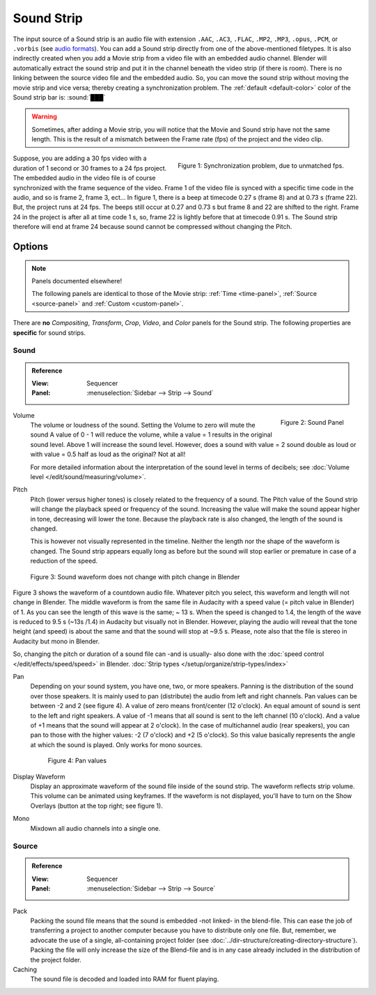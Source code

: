 .. _bpy.types.SoundSequence:

***********
Sound Strip
***********

The input source of a Sound strip is an audio file with extension
``.AAC``, ``.AC3``, ``.FLAC``, ``.MP2``, ``.MP3``,  ``.opus``, ``.PCM``,  or ``.vorbis``
(see `audio formats <https://docs.blender.org/manual/en/dev/files/media/video_formats.html>`_).
You can add a Sound strip directly from one of the above-mentioned filetypes.
It is also indirectly created when you add a Movie strip from a video file with an embedded audio channel.
Blender will automatically extract the sound strip and put it in the channel beneath the video strip (if there is room).
There is no linking between the source video file and the embedded audio.
So, you can move the sound strip without moving the movie strip and vice versa;
thereby creating a synchronization problem.
The :ref:`default <default-color>` color of the Sound strip bar is: :sound:`███`

.. warning::

   Sometimes, after adding a Movie strip, you will notice that the Movie and Sound strip have not the same length.
   This is the result of a mismatch between the Frame rate (fps) of the project and the video clip.

.. figure:: img/sound.svg
   :alt: Synchronization problem
   :align: Right

   Figure 1: Synchronization problem, due to unmatched fps.

Suppose, you are adding a 30 fps video with a duration of 1 second or 30 frames to a 24 fps project.
The embedded audio in the video file is of course synchronized with the frame sequence of the video.
Frame 1 of the video file is synced with a specific time code in the audio, and so is frame 2, frame 3, ect...
In figure 1, there is a beep at timecode 0.27 s (frame 8) and at 0.73 s (frame 22).
But, the project runs at 24 fps.
The beeps still occur at 0.27 and 0.73 s but frame 8 and 22 are shifted to the right.
Frame 24 in the project is after all at time code 1 s, so,
frame 22 is lightly before that at timecode 0.91 s.
The Sound strip therefore will end at frame 24 because sound cannot be compressed without changing the Pitch.


Options
=======

.. note:: Panels documented elsewhere!

   The following panels are identical to those of the Movie strip:
   :ref:`Time <time-panel>`, :ref:`Source <source-panel>` and :ref:`Custom <custom-panel>`.

There are **no** *Compositing*, *Transform*, *Crop*, *Video*, and *Color* panels for the Sound strip.
The following properties are **specific** for sound strips.

Sound
-----

.. admonition:: Reference
   :class: refbox

   :View:      Sequencer
   :Panel:     :menuselection:`Sidebar --> Strip --> Sound`

.. figure:: img/panel-sound.svg
   :scale: 80%
   :alt: Sound Panel
   :align: Right

   Figure 2: Sound Panel

Volume
   The volume or loudness of the sound. Setting the Volume to zero will mute the sound
   A value of 0 - 1 will reduce the volume, while a value = 1 results in the original sound level.
   Above 1 will increase the sound level. However, does a sound with value = 2 sound double
   as loud or with value = 0.5 half as loud as the original? Not at all!

   For more detailed information about the interpretation of the sound level in terms of decibels;
   see :doc:`Volume level </edit/sound/measuring/volume>`.

Pitch
   Pitch (lower versus higher tones) is closely related to the frequency of a sound.
   The Pitch value of the Sound strip will change the playback speed or frequency of the sound.
   Increasing the value will make the sound appear higher in tone, decreasing will lower the tone.
   Because the playback rate is also changed, the length of the sound is changed.

   This is however not visually represented in the timeline.
   Neither the length nor the shape of the waveform is changed.
   The Sound strip appears equally long as before but the sound
   will stop earlier or premature in case of a reduction of the speed.

.. figure:: img/sound-waveform.svg
   :alt: Sound waveform

   Figure 3: Sound waveform does not change with pitch change in Blender

Figure 3 shows the waveform of a countdown audio file. Whatever pitch you select,
this waveform and length will not change in Blender.
The middle waveform is from the same file in Audacity with a speed value (= pitch value in Blender) of 1.
As you can see the length of this wave is the same; ~ 13 s. When the speed is changed to 1.4,
the length of the wave is reduced to 9.5 s (~13s /1.4) in Audacity but visually not in Blender.
However, playing the audio will reveal that the tone height (and speed)
is about the same and that the sound will stop at ~9.5 s.
Please, note also that the file is stereo in Audacity but mono in Blender.

So, changing the pitch or duration of a sound file can -and is usually- also done
with the :doc:`speed control </edit/effects/speed/speed>` in Blender.
:doc:`Strip types </setup/organize/strip-types/index>`

Pan
   Depending on your sound system, you have one, two, or more speakers.
   Panning is the distribution of the sound over those speakers.
   It is mainly used to pan (distribute) the audio from left and right channels.
   Pan values can be between -2 and 2 (see figure 4). A value of zero means front/center (12 o'clock).
   An equal amount of sound is sent to the left and right speakers.
   A value of -1 means that all sound is sent to the left channel (10 o'clock).
   And a value of +1 means that the sound will appear at 2 o'clock).
   In the case of multichannel audio (rear speakers),
   you can pan to those with the higher values: -2 (7 o'clock) and +2 (5 o'clock).
   So this value basically represents the angle at which the sound is played. Only works for mono sources.

   .. figure:: img/sound-pan.svg
      :scale: 50%
      :alt: Pan values

      Figure 4: Pan values

Display Waveform
   Display an approximate waveform of the sound file inside of the sound strip.
   The waveform reflects strip volume. This volume can be animated using keyframes.
   If the waveform is not displayed, you'll have to turn on the Show Overlays (button at the top right; see figure 1).

Mono
   Mixdown all audio channels into a single one.


Source
------

.. admonition:: Reference
   :class: refbox

   :View:      Sequencer
   :Panel:     :menuselection:`Sidebar --> Strip --> Source`

Pack
   Packing the sound file means that the sound is embedded -not linked- in the blend-file.
   This can ease the job of transferring a project to another computer because you have to distribute only one file.
   But, remember, we advocate the use of a single, all-containing project folder
   (see :doc:`../dir-structure/creating-directory-structure`).
   Packing the file will only increase the size of the Blend-file
   and is in any case already included in the distribution of the project folder.

Caching
   The sound file is decoded and loaded into RAM for fluent playing.
